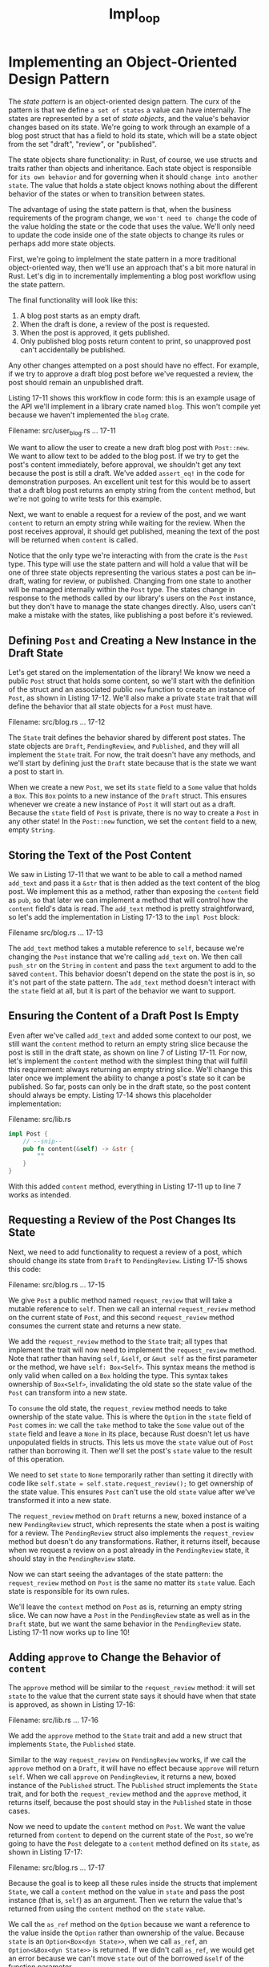 #+title: Impl_oop

* Implementing an Object-Oriented Design Pattern
The /state pattern/ is an object-oriented design pattern.
The curx of the pattern is that we define =a set of states= a value can have internally.
The states are represented by a set of /state objects/, and the value's behavior changes based on its state.
We're going to work through an example of a blog post struct that has a field to hold its state, which will be a state object from the set "draft", "review", or "published".

The state objects share functionality: in Rust, of course, we use structs and traits rather than objects and inheritance.
Each state object is responsible for =its own behavior= and for governing when it should =change into another state=.
The value that holds a state object knows nothing about the different behavior of the states or when to transition between states.

The advantage of using the state pattern is that, when the business requirements of the program change, we =won't need to change= the code of the value holding the state or the code that uses the value.
We'll only need to update the code inside one of the state objects to change its rules or perhaps add more state objects.

First, we're going to implelment the state pattern in a more traditional object-oriented way, then we'll use an approach that's a bit more natural in Rust.
Let's dig in to incrementally implementing a blog post workflow using the state pattern.

The final functionality will look like this:

1. A blog post starts as an empty draft.
2. When the draft is done, a review of the post is requested.
3. When the post is approved, it gets published.
4. Only published blog posts return content to print, so unapproved post can't accidentally be published.

Any other changes attempted on a post should have no effect.
For example, if we try to approve a draft blog post before we've requested a review, the post should remain an unpublished draft.

Listing 17-11 shows this workflow in code form: this is an example usage of the API we'll implement in a library crate named ~blog~.
This won't compile yet because we haven't implemented the ~blog~ crate.

Filename: src/user_blog.rs
... 17-11

We want to allow the user to create a new draft blog post with ~Post::new~.
We want to allow text to be added to the blog post.
If we try to get the post's content immediately, before approval, we shouldn't get any text because the post is still a draft.
We've added ~assert_eq!~ in the code for demonstration purposes.
An excellent unit test for this would be to assert that a draft blog post returns an empty string from the ~content~ method, but we're not going to write tests for this example.

Next, we want to enable a request for a review of the post, and we want ~content~ to return an empty string while waiting for the review.
When the post receives approval, it should get published, meaning the text of the post will be returned when ~content~ is called.

Notice that the only type we're interacting with from the crate is the ~Post~ type.
This type will use the state pattern and will hold a value that will be one of three state objects representing the various states a post can be in--draft, wating for review, or published.
Changing from one state to another will be managed internally within the ~Post~ type.
The states change in response to the methods called by our library's users on the ~Post~ instance, but they don't have to manage the state changes directly.
Also, users can't make a mistake with the states, like publishing a post before it's reviewed.

** Defining ~Post~ and Creating a New Instance in the Draft State
Let's get stared on the implementation of the library!
We know we need a public ~Post~ struct that holds some content, so we'll start with the definition of the struct and an associated public ~new~ function to create an instance of ~Post~, as shown in Listing 17-12.
We'll also make a private ~State~ trait that will define the behavior that all state objects for a ~Post~ must have.

Filename: src/blog.rs
... 17-12

The ~State~ trait defines the behavior shared by different post states.
The state objects are ~Draft~, ~PendingReview~, and ~Published~, and they will all implement the ~State~ trait.
For now, the trait doesn't have any methods, and we'll start by defining just the ~Draft~ state because that is the state we want a post to start in.

When we create a new ~Post~, we set its ~state~ field to a ~Some~ value that holds a ~Box~.
This ~Box~ points to a new instance of the ~Draft~ struct.
This ensures whenever we create a new instance of ~Post~ it will start out as a draft.
Because the ~state~ field of ~Post~ is private, there is no way to create a ~Post~ in any other state!
In the ~Post::new~ function, we set the ~content~ field to a new, empty ~String~.

** Storing the Text of the Post Content
We saw in Listing 17-11 that we want to be able to call a method named ~add_text~ and pass it a ~&str~ that is then added as the text content of the blog post.
We implement this as a method, rather than exposing the ~content~ field as ~pub~, so that later we can implement a method that will control how the ~content~ field's data is read.
The ~add_text~ method is pretty straightforward, so let's add the implementation in Listing 17-13 to the ~impl Post~ block:

Filename src/blog.rs
... 17-13

The ~add_text~ method takes a mutable reference to ~self~, because we're changing the ~Post~ instance that we're calling ~add_text~ on.
We then call ~push_str~ on the ~String~ in ~content~ and pass the ~text~ argument to add to the saved ~content~.
This behavior doesn't depend on the state the post is in, so it's not part of the state pattern.
The ~add_text~ method doesn't interact with the ~state~ field at all, but it is part of the behavior we want to support.

** Ensuring the Content of a Draft Post Is Empty
Even after we've called ~add_text~ and added some context to our post, we still want the ~content~ method to return an empty string slice because the post is still in the draft state, as shown on line 7 of Listing 17-11.
For now, let's implement the ~content~ method with the simplest thing that will fulfill this requirement: always returning an empty string slice.
We'll change this later once we implement the ability to change a post's state so it can be published.
So far, posts can only be in the draft state, so the post content should always be empty.
Listing 17-14 shows this placeholder implementation:

Filename: src/lib.rs
#+begin_src rust
impl Post {
    // --snip--
    pub fn content(&self) -> &str {
        ""
    }
}
#+end_src

With this added ~content~ method, everything in Listing 17-11 up to line 7 works as intended.

** Requesting a Review of the Post Changes Its State
Next, we need to add functionality to request a review of a post, which should change its state from ~Draft~ to ~PendingReview~.
Listing 17-15 shows this code:

Filename: src/blog.rs
... 17-15

We give ~Post~ a public method named ~request_review~ that will take a mutable reference to ~self~.
Then we call an internal ~request_review~ method on the current state of ~Post~, and this second ~request_review~ method consumes the current state and returns a new state.

We add the ~request_review~ method to the ~State~ trait; all types that implement the trait will now need to implement the ~request_review~ method.
Note that rather than having ~self~, ~&self~, or ~&mut self~ as the first parameter or the method, we have ~self: Box<Self>~.
This syntax means the method is only valid when called on a ~Box~ holding the type.
This syntax takes ownership of ~Box<Self>~, invalidating the old state so the state value of the ~Post~ can transform into a new state.

To =consume= the old state, the ~request_review~ method needs to take ownership of the state value.
This is where the ~Option~ in the ~state~ field of ~Post~ comes in: we call the ~take~ method to take the ~Some~ value out of the ~state~ field and leave a ~None~ in its place, because Rust doesn't let us have unpopulated fields in structs.
This lets us move the ~state~ value out of ~Post~ rather than borrowing it.
Then we'll set the post's ~state~ value to the result of this operation.

We need to set ~state~ to ~None~ temporarily rather than setting it directly with code like ~self.state = self.state.request_review();~ to get ownership of the state value.
This ensures ~Post~ can't use the old ~state~ value after we've transformed it into a new state.

The ~request_review~ method on ~Draft~ returns a new, boxed instance of a new ~PendingReview~ struct, which represents the state when a post is waiting for a review.
The ~PendingReview~ struct also implements the ~request_review~ method but doesn't do any transformations.
Rather, it returns itself, because when we request a review on a post already in the ~PendingReview~ state, it should stay in the ~PendingReview~ state.

Now we can start seeing the advantages of the state pattern: the ~request_review~ method on ~Post~ is the same no matter its ~state~ value.
Each state is responsible for its own rules.

We'll leave the ~context~ method on ~Post~ as is, returning an empty string slice.
We can now have a ~Post~ in the ~PendingReview~ state as well as in the ~Draft~ state, but we want the same behavior in the ~PendingReview~ state.
Listing 17-11 now works up to line 10!

** Adding ~approve~ to Change the Behavior of ~content~
The ~approve~ method will be similar to the ~request_review~ method: it will set ~state~ to the value that the current state says it should have when that state is approved, as shown in Listing 17-16:

Filename: src/lib.rs
... 17-16

We add the ~approve~ method to the ~State~ trait and add a new struct that implements ~State~, the ~Published~ state.

Similar to the way ~request_review~ on ~PendingReview~ works, if we call the ~approve~ method on a ~Draft~, it will have no effect because ~approve~ will return ~self~.
When we call ~approve~ on ~PendingReview~, it returns a new, boxed instance of the ~Published~ struct.
The ~Published~ struct implements the ~State~ trait, and for both the ~request_review~ method and the ~approve~ method, it returns itself, because the post should stay in the ~Published~ state in those cases.

Now we need to update the ~content~ method on ~Post~.
We want the value returned from ~content~ to depend on the current state of the ~Post~, so we're going to have the ~Post~ delegate to a ~content~ method defined on its ~state~, as shown in Listing 17-17:

Filename: src/blog.rs
... 17-17

Because the goal is to keep all these rules inside the structs that implement ~State~, we call a ~content~ method on the value in ~state~ and pass the post instance (that is, ~self~) as an argument.
Then we return the value that's returned from using the ~content~ method on the ~state~ value.

We call the ~as_ref~ method on the ~Option~ because we want a reference to the value inside the ~Option~ rather than ownership of the value.
Because ~state~ is an ~Option<Box<dyn State>>~, when we call ~as_ref~, an ~Option<&Box<dyn State>>~ is returned.
If we didn't call ~as_ref~, we would get an error because we can't move ~state~ out of the borrowed ~&self~ of the function parameter.

We then call the ~unwrap~ method, which we know will never panic, because we know the methods on ~Post~ ensure that ~state~ will =always contain= a ~Some~ value when those methods are done.
This is one of the cases we talked about in the ~"Case In Which You Have More Information Than the Compiler"~ section of Chapter 9 when we know that a ~None~ value is never possible, even though the compiler isn't able to understand that.
(logicaly impossible error)

At this point, when we call ~content~ on the ~&Box<dyn State>~, deref coercion will take effect on the ~&~ and the ~Box~ so the ~content~ method will ultimately be called on the type that implements the ~State~ trait.
That means we need to add ~content~ to the ~State~ trait definition, and that is where we'll put the logic for what content to return depending on which state we have, as shown in Listing 17-18:

Filename: src/blog.rs
... 17-18

We add a default implementation for the ~content~ method that returns an empty string slice.
That means we don't need to implement ~content~ on the ~Draft~ and ~PendingReview~ structs.
The ~Published~ struct will override the ~content~ method and return the value in ~post.content~.

Note that we need lifetime annotations on this method, as we discussed in Chapter 10.
We're taking a reference to a ~post~ as an argument and returning =a reference to part= of that ~post~, so the lifetime of the returned reference is related to the lifetime of the ~post~ argument.

And we're done--all of Listing 17-11 now works!
We've implemented the state pattern with the rules of the blog post workflow.
The logic related to the rules lives in the state objects rather than being scatterd throughout ~Post~.

#+begin_quote
Why Not An Enum?

You may have been woondering why we didn't use an ~enum~ with the different possible post stats as variants.
That's certainly a possible solution, try it and compare the end results to see which you prefer!
One disadvantage of using an enum is every place that checks the value of the enum will need a ~match~ expression or similar to handle every possible variant.
This =could get more repetitive= than this trait object solution.
#+end_quote

** Trade-offs of the State Pattern
We've shown that Rust is capable of implementing the object-oriented state pattern to encapsulate the different kinds of behavior a post should have in each state.
The methods on ~Post~ know nothing about the various behaviors.
The way we organized the code, we have to look in only one place to know the different ways a published post can behave: the implementation of the ~State~ trait on the ~Published~ struct.

If we were to create an alternative implementation that didn't use the state pattern, we might instead use ~match~ expressions in the methods on ~Post~ or even in the ~main~ code that checks the state of the post and changes behavior in those places.
That would mean we would have to look in several places to understand all the implications of a post being in the published state!
This would only increase the more states we added: each of those ~match~ expressions would need another arm.

With the state pattern, the ~Post~ methods and the places we use ~Post~ don't need ~match~ expressions, and =to add a new state=, we would only need to add a new struct and implement the trait methods on that one struct.

The implementation using the state pattern is easy to extend to add more functionality.
To see the simplicity of maintaining code that uses the state pattern, try a few of these suggestions:

- Add a ~reject~ method that changes the post's state from ~PendingReview~ back to ~Draft~.
- Require two calls to ~approve~ before the state can be changed to ~Published~.
- Allow users to add text context only when a post is in the ~Draft~ state.
  Hint: have the state object responsible for what might change about the content but not responsible for modifying the ~Post~.

One downside of the state pattern is that, because the states implement the transitions between states, some of the states are coupled to each other.
If we add another state between ~PendningReview~ and ~Published~, such as ~Scheduled~, we =would have to change= the code in ~PendingReview~ to transition to ~Scheduled~ instead.
It would be less work if ~PendingReview~ didn't need th change with the addition of a new state, but that would mean switching to another design pattern.

Another downside is that we've duplicated some logic.
To eliminate some of the duplication, we might try to make default implementations for the ~request_review~ and ~approve~ methods on the ~State~ trait that return ~self~; however, this would violate object safety, because the trait doesn't know what the concrete ~self~ will be exactly.
We want to be able to use ~State~ as a trait object, so we need its methods to be object safe.

Other duplication includes the similar implementations of the ~request_review~ and ~approve~ method on ~Post~.
Both methods delegate to the implementation of the same method on the value in the ~state~ field of ~Option~ and set the new value of the ~state~ field to the result.
If we had a lot of methods on ~Post~ that followed this pattern, we might consider defining a macro to eliminate the repetition (see the "Macros" section in Chapter 19).

By implementing the state pattern exactly as it's defined for object-oriented languages, we're not taking as full advantage of Rust's strengths as we could.
Let's look at some changes we can make to the ~blog~ crate that can make invalid states and transitions into compile time errors.

** Encoding States and Behavior as Types
We'll show you how to rethink the state pattern to get a different set of trade-offs.
Rather than encapsulating the state and transitions completely so outside code has no knowledge of them, we'll encode the states into different types.
Consequently, Rust's type checking system will prevent attempts to use draft posts where only published posts are allowed by issuing a compile error.

Let's consider the first part of ~main~ in Listing 17-11:

Filename: src/main.rs
#+begin_src rust
fn main() {
    let mut post = Post::new();
    post.add_text("I ate salad for lunch today");
    assert_eq!("", post.content());
}
#+end_src
We still enable the creation of new posts in the draft state using ~Post::new()~ and the ability to add text to the post's content.
But instead of having a ~content~ method on a draft post that returns an empty string, we'll make it so draft post don't have the ~content~ method at all.
That way, if we try to get a draft post's content, we'll get a compiler error telling us the method doesn't exist.
As a result, it will be impossible for us to accidentally display draft post content in production, because that code won't even compile.
Listing 17-19 shows the definition of a ~Post~ struct and a ~DraftPost~ struct, as well as methods on each:

Filename: src/main.rs
#+begin_src rust
pub struct Post {
    content: String,
}

pub struct DraftPost {
    content: String,
}

impl Post {
    pub fn new() -> DraftPost {
        DraftPost {
            content: String::new(),
        }
    }

    pub fn content(&self) -> &str {
        &self.content
    }
}

impl DraftPost {
    pub fn add_text(&mut self, text: &str) {
        self.content.push_str(text);
    }
}
#+end_src

Both the ~Post~ and ~DraftPost~ structs have a private ~content~ field that stores blog post text.
The structs no longer have the ~state~ field because we're moving the encoding of the state to the types of the structs.
The ~Post~ struct will represent a published post, and it has a ~content~ method that returns the ~content~.

We still have a ~Post::new()~ function, but instead of returning an instance of ~Post~, it returns an instance of ~DraftPost~.
Because ~content~ is private and there aren't any functions that return ~Post~, it's not possible to create an instance of ~Post~ right now.

The ~DraftPost~ struct has an ~add_text~ method, so we can add text to ~content~ as before, but note that ~DraftPost~ does not have a ~content~ method defined!
So now the program ensures all posts start as draft posts, and draft posts don't have their content available for display.
Any attempt to get around these constraints will result in compiler error.

** Implementing Transitions as Transformations in to Different Types
So how do we get a published post?
We want to enforce the rule that a draft post has to be reviewed and approved before it can be published.
A post in the pending review state should still not display any content.
Let's implement these constraints by adding another struct, ~PendingReviewPost~ defining the ~request_review~ method on ~DraftPost~ to return a a ~PendingReviewPost~, and defining an ~approve~ method on ~PendingReviewPost~ to return a ~Post~, as shown in Listing 17-20:

Filename: src/lib.rs
#+begin_src rust
impl DraftPost {
    //--snip--
    pub fn request_review(self) -> PendingReviewPost {
        PendingReviewPost {
            content: self.content,
        }
    }
}

pub struct PendingReviewPost {
    content: String,
}

impl PendingReviewPost {
    pub fn approve(self) -> Post {
        Post {
            content: self.content,
        }
    }
}
#+end_src

The ~request_review~ and ~approve~ methods takes ownership of ~self~, thus consuming the ~DraftPost~ and ~PendingReviewPost~ instances and transforming them into a ~PendingReviewPost~ and a published ~Post~, respectively.
This way, we won't have any lingering ~DraftPost~ instances after we've called ~request_review~ on them, and so forth.
The ~PendingReviewPost~ struct doesn't have a ~content~ method defined on it, so attempting to read its content results in a compiler error, as with ~DraftPost~.
Because the only way to get a published ~Post~ instance that does have a ~content~ method defined is to call the ~approve~ method on a ~PendingReviewPost~, and the only way to get a ~PendingReviewPost~ is to call the ~request_review~ method on a ~DraftPost~, so we've now encoded the blog post workflow into the type system.

But we also have to make some small changes to ~main~.
The ~request_review~ and ~approve~ methods return new instances rather than modifying the struct they're called on, so we need to add more ~let post =~ shadowing assignments to save the returned instances.
We also can't have the assertions about the draft and pending review post' contents be empty strings, nor do we need them: we can't compile code that tries to use the content of posts in those states any longer.
The updated code in ~main~ is shown in Listing 17-21:

Filename: src/main.rs
#+begin_src rust
use blog::Post;

fn main() {
    let mut post = Post::new();
    post.add_text("I ate a salad for lunch today");
    let post = post.request_review();
    let post = post.approve();
    assert_eq!("I ate a salad for lunch today", post.content());
}
#+end_src

The changes we needed to make to ~main~ to reassign ~post~ mean that this implementation doesn't quite follow the object-oriented state pattern anymore: the transformations between the states are no longer encapsulated entirely within the ~Post~ implementation.
However, our gain is that invalid states are now impossible because of the type system and the type checking that happens at compile time!
This ensures that certain bugs, such as display of the content of an unpublished post, will be discovered before they make it to production.

Try the tasks suggested at the start of this section on the ~blog~ crate as it is after Listing 17-21 to see what you think about the design of this version of the code.
Note that some of the tasks might be completed already in this design.

We've seen that even though Rust is capable of implementing object-oriented design patterns, other patterns, such as encoding state into the type system, are also available in Rust.
This patterns have different trade-offs.
Although you might be very familiar with object-oriented patterns, rethinking the problem to take advantage of Rust's features can provide benefits, such as preventing some bugs at compile time.
Object-oriented patterns won't always be the best solution in Rust due to certain features, like ownership, that object-oriented languages don't have.

* Summary
No matter whether or not you think Rust is an object-oriented language after reading this chapter, you now know that you can use trait objects to get some object-oriented features in Rust.
Dynamic dispatch can give your code some flexibility in exchange for a bit of runtime performance.
You can use this flexibility to implement object-oriented patterns that can help your code's maintainability.
An object-oriented pattern won't always be the best way to take advantage of Rust's strengths, but is an available option.

Next, we'll look at patterns, which are another of Rust's features that enable lots of flexibility.
We've looked at them briefly throughout the book but haven't seen their full capability yet.
Let's go!

